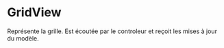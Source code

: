 * GridView
  Représente la grille. Est écoutée par le controleur et reçoit les mises à jour
  du modèle.
